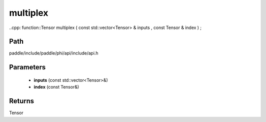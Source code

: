 .. _en_api_paddle_experimental_multiplex:

multiplex
-------------------------------

..cpp: function::Tensor multiplex ( const std::vector<Tensor> & inputs , const Tensor & index ) ;


Path
:::::::::::::::::::::
paddle/include/paddle/phi/api/include/api.h

Parameters
:::::::::::::::::::::
	- **inputs** (const std::vector<Tensor>&)
	- **index** (const Tensor&)

Returns
:::::::::::::::::::::
Tensor
